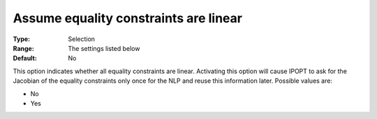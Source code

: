 

.. _IPOPT_NLP_-_Assume_equality_constraints_are_linear:


Assume equality constraints are linear
======================================



:Type:	Selection	
:Range:	The settings listed below	
:Default:	No	



This option indicates whether all equality constraints are linear. Activating this option will cause IPOPT to ask for the Jacobian of the equality constraints only once for the NLP and reuse this information later. Possible values are:



*	No
*	Yes



